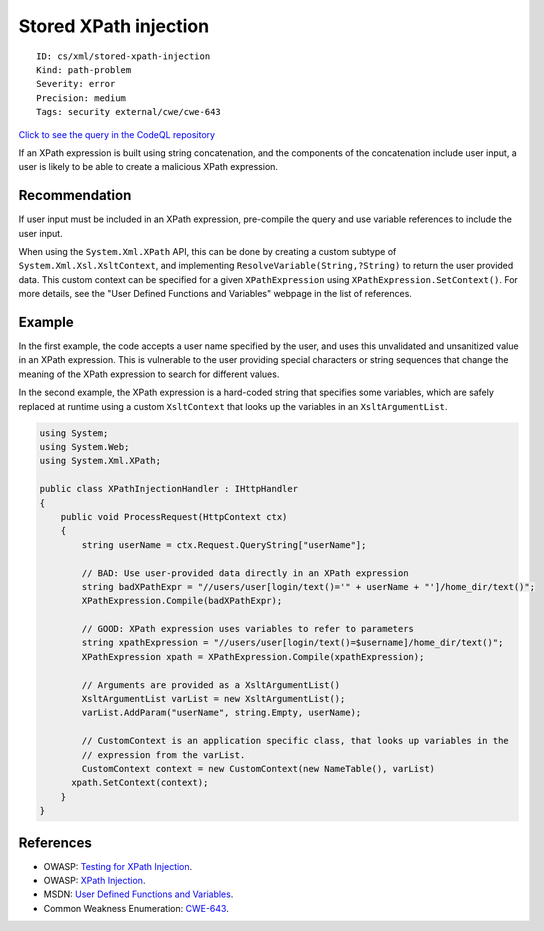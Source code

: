 Stored XPath injection
======================

::

    ID: cs/xml/stored-xpath-injection
    Kind: path-problem
    Severity: error
    Precision: medium
    Tags: security external/cwe/cwe-643

`Click to see the query in the CodeQL
repository <https://github.com/github/codeql/tree/main/csharp/ql/src/Security%20Features/CWE-643/StoredXPathInjection.ql>`__

If an XPath expression is built using string concatenation, and the
components of the concatenation include user input, a user is likely to
be able to create a malicious XPath expression.

Recommendation
--------------

If user input must be included in an XPath expression, pre-compile the
query and use variable references to include the user input.

When using the ``System.Xml.XPath`` API, this can be done by creating a
custom subtype of ``System.Xml.Xsl.XsltContext``, and implementing
``ResolveVariable(String,?String)`` to return the user provided data.
This custom context can be specified for a given ``XPathExpression``
using ``XPathExpression.SetContext()``. For more details, see the "User
Defined Functions and Variables" webpage in the list of references.

Example
-------

In the first example, the code accepts a user name specified by the
user, and uses this unvalidated and unsanitized value in an XPath
expression. This is vulnerable to the user providing special characters
or string sequences that change the meaning of the XPath expression to
search for different values.

In the second example, the XPath expression is a hard-coded string that
specifies some variables, which are safely replaced at runtime using a
custom ``XsltContext`` that looks up the variables in an
``XsltArgumentList``.

.. code:: csharp

    using System;
    using System.Web;
    using System.Xml.XPath;

    public class XPathInjectionHandler : IHttpHandler
    {
        public void ProcessRequest(HttpContext ctx)
        {
            string userName = ctx.Request.QueryString["userName"];

            // BAD: Use user-provided data directly in an XPath expression
            string badXPathExpr = "//users/user[login/text()='" + userName + "']/home_dir/text()";
            XPathExpression.Compile(badXPathExpr);

            // GOOD: XPath expression uses variables to refer to parameters
            string xpathExpression = "//users/user[login/text()=$username]/home_dir/text()";
            XPathExpression xpath = XPathExpression.Compile(xpathExpression);

            // Arguments are provided as a XsltArgumentList()
            XsltArgumentList varList = new XsltArgumentList();
            varList.AddParam("userName", string.Empty, userName);

            // CustomContext is an application specific class, that looks up variables in the
            // expression from the varList.
            CustomContext context = new CustomContext(new NameTable(), varList)
          xpath.SetContext(context);
        }
    }

References
----------

-  OWASP: `Testing for XPath
   Injection <https://www.owasp.org/index.php?title=Testing_for_XPath_Injection_(OTG-INPVAL-010)>`__.
-  OWASP: `XPath
   Injection <https://www.owasp.org/index.php/XPATH_Injection>`__.
-  MSDN: `User Defined Functions and
   Variables <https://msdn.microsoft.com/en-us/library/dd567715.aspx>`__.
-  Common Weakness Enumeration:
   `CWE-643 <https://cwe.mitre.org/data/definitions/643.html>`__.
